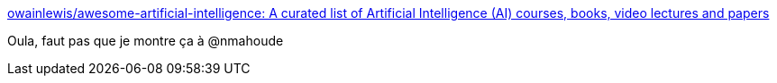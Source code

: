 :jbake-type: post
:jbake-status: published
:jbake-title: owainlewis/awesome-artificial-intelligence: A curated list of Artificial Intelligence (AI) courses, books, video lectures and papers
:jbake-tags: programming,ia,_mois_janv.,_année_2017
:jbake-date: 2017-01-02
:jbake-depth: ../
:jbake-uri: shaarli/1483342203000.adoc
:jbake-source: https://nicolas-delsaux.hd.free.fr/Shaarli?searchterm=https%3A%2F%2Fgithub.com%2Fowainlewis%2Fawesome-artificial-intelligence&searchtags=programming+ia+_mois_janv.+_ann%C3%A9e_2017
:jbake-style: shaarli

https://github.com/owainlewis/awesome-artificial-intelligence[owainlewis/awesome-artificial-intelligence: A curated list of Artificial Intelligence (AI) courses, books, video lectures and papers]

Oula, faut pas que je montre ça à @nmahoude
